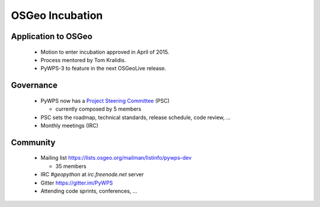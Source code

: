 ****************
OSGeo Incubation
****************

Application to OSGeo
--------------------

   * Motion to enter incubation approved in April of 2015.
   * Process mentored by Tom Kralidis.
   * PyWPS-3 to feature in the next OSGeoLive release.



Governance
----------

    * PyWPS now has a `Project Steering Committee`_ (PSC) 
    
      - currently composed by 5 members
    
    * PSC sets the roadmap, technical standards, release schedule, code
      review, ...
    * Monthly meetings (IRC)


Community
---------

    * Mailing list https://lists.osgeo.org/mailman/listinfo/pywps-dev 
    
      - 35 members
      
    * IRC `#geopython` at `irc.freenode.net` server
    * Gitter https://gitter.im/PyWPS
    * Attending code sprints, conferences, ...
    
    
.. _`Project Steering Committee`: http://pywps.org/development/psc.html
